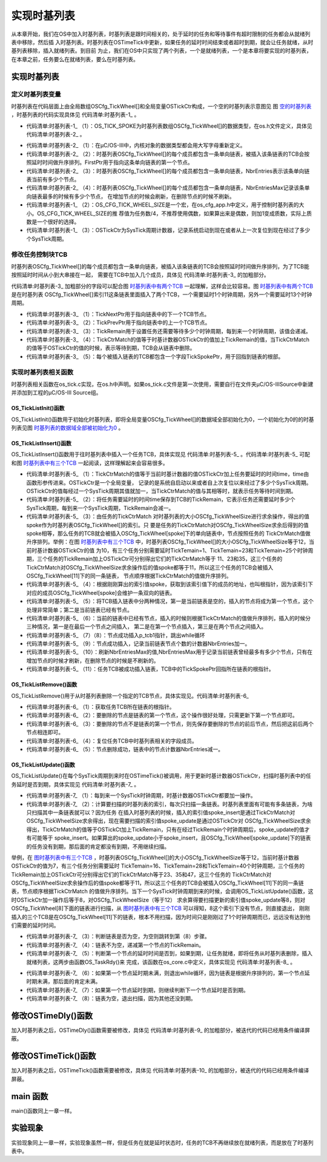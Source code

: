.. vim: syntax=rst

实现时基列表
================
从本章开始，我们在OS中加入时基列表，时基列表是跟时间相关的，处于延时的任务和等待事件有超时限制的任务都会从就绪列表中移除，然后插
入时基列表。时基列表在OSTimeTick中更新，如果任务的延时时间结束或者超时到期，就会让任务就绪，从时基列表移除，插入就绪列表。到目前
为止，我们在OS中只实现了两个列表，一个是就绪列表，一个是本章将要实现的时基列表，在本章之前，任务要么在就绪列表，要么在时基列表。


实现时基列表
~~~~~~~~~~~~~~~~~~

定义时基列表变量
^^^^^^^^^^^^^^^^^^^^^^^^

时基列表在代码层面上由全局数组OSCfg_TickWheel[]和全局变量OSTickCtr构成，一个空的时基列表示意图见
图 空的时基列表_ ，时基列表的代码实现具体见 代码清单:时基列表-1_ 。

.. image:: media/Time_base_list/Timeba002.png
   :align: center
   :name: 空的时基列表
   :alt: 空的时基列表

.. code-block:: c
    :caption: 代码清单:时基列表-1时基列表定义
    :name: 代码清单:时基列表-1
    :linenos:

    /* 时基列表大小，在os_cfg_app.h 定义 */
    #define  OS_CFG_TICK_WHEEL_SIZE           17u

    /* 在os_cfg_app.c 定义 */
    /* 时基列表 */
    (1)(2)
    OS_TICK_SPOKE  OSCfg_TickWheel[OS_CFG_TICK_WHEEL_SIZE];
    /* 时基列表大小 */
    OS_OBJ_QTY const OSCfg_TickWheelSize = (OS_OBJ_QTY  )OS_CFG_TICK_WHEEL_SIZE;


    /* 在os.h中声明 */
    /* 时基列表 */
    extern  OS_TICK_SPOKE  OSCfg_TickWheel[];
    /* 时基列表大小 */
    extern  OS_OBJ_QTY    const OSCfg_TickWheelSize;


    /* Tick 计数器，在os.h中定义 */
    OS_EXT            OS_TICK                OSTickCtr;(3)


-   代码清单:时基列表-1_ （1）：OS_TICK_SPOKE为时基列表数组OSCfg_TickWheel[]的数据类型，在os.h文件定义，具体见 代码清单:时基列表-2_ 。

.. code-block:: c
    :caption: 代码清单:时基列表-2OS_TICK_SPOKE定义
    :name: 代码清单:时基列表-2
    :linenos:

    typedefstruct  os_tick_spoke       OS_TICK_SPOKE;(1)

    struct  os_tick_spoke {
        OS_TCB              *FirstPtr;(2)
        OS_OBJ_QTY           NbrEntries;(3)
        OS_OBJ_QTY           NbrEntriesMax;(4)
    };


-   代码清单:时基列表-2_ （1）：在μC/OS-III中，内核对象的数据类型都会用大写字母重新定义。

-   代码清单:时基列表-2_ （2）：时基列表OSCfg_TickWheel[]的每个成员都包含一条单向链表，被插入该条链表的TCB会按照延时时间做升序排列。FirstPtr用于指向这条单向链表的第一个节点。

-   代码清单:时基列表-2_ （3）：时基列表OSCfg_TickWheel[]的每个成员都包含一条单向链表，NbrEntries表示该条单向链表当前有多少个节点。

-   代码清单:时基列表-2_ （4）：时基列表OSCfg_TickWheel[]的每个成员都包含一条单向链表，NbrEntriesMax记录该条单向链表最多的时候有多少个节点，
    在增加节点的时候会刷新，在删除节点的时候不刷新。

-   代码清单:时基列表-1_ （2）：OS_CFG_TICK_WHEEL_SIZE是一个宏，在os_cfg_app.h中定义，用于控制时基列表的大小。OS_CFG_TICK_WHEEL_SIZE的推
    荐值为任务数/4，不推荐使用偶数，如果算出来是偶数，则加1变成质数，实际上质数是一个很好的选择。

-   代码清单:时基列表-1_ （3）：OSTickCtr为SysTick周期计数器，记录系统启动到现在或者从上一次复位到现在经过了多少个SysTick周期。

修改任务控制块TCB
^^^^^^^^^^^^^^^^^^^^^^^^^^^^^^

时基列表OSCfg_TickWheel[]的每个成员都包含一条单向链表，被插入该条链表的TCB会按照延时时间做升序排列，为了TCB能按照延时时间从小到大串接在一起，
需要在TCB中加入几个成员，具体见 代码清单:时基列表-3_ 的加粗部分。

.. image:: media/Time_base_list/Timeba003.png
   :align: center
   :name: 时基列表中有两个TCB
   :alt: 时基列表中有两个TCB

.. code-block:: c
    :caption: 代码清单:时基列表-3在TCB中加入时基列表相关字段
    :emphasize-lines: 17-22
    :name: 代码清单:时基列表-3
    :linenos:

    struct os_tcb {
        CPU_STK         *StkPtr;
        CPU_STK_SIZE    StkSize;

    /* 任务延时周期个数 */
        OS_TICK         TaskDelayTicks;

    /* 任务优先级 */
        OS_PRIO         Prio;

    /* 就绪列表双向链表的下一个指针 */
        OS_TCB          *NextPtr;
    /* 就绪列表双向链表的前一个指针 */
        OS_TCB          *PrevPtr;

    /*时基列表相关字段*/
        OS_TCB          *TickNextPtr;(1)
        OS_TCB          *TickPrevPtr;(2)
        OS_TICK_SPOKE   *TickSpokePtr;(5)

        OS_TICK         TickCtrMatch;(4)
        OS_TICK         TickRemain;(3)
    };


代码清单:时基列表-3_ 加粗部分的字段可以配合图 时基列表中有两个TCB_ 一起理解，这样会比较容易。图 时基列表中有两个TCB_ 是在时基列表
OSCfg_TickWheel[]索引11这条链表里面插入了两个TCB，一个需要延时1个时钟周期，另外一个需要延时13个时钟周期。

-   代码清单:时基列表-3_ （1）：TickNextPtr用于指向链表中的下一个TCB节点。

-   代码清单:时基列表-3_ （2）：TickPrevPtr用于指向链表中的上一个TCB节点。

-   代码清单:时基列表-3_ （3）：TickRemain用于设置任务还需要等待多少个时钟周期，每到来一个时钟周期，该值会递减。

-   代码清单:时基列表-3_ （4）：TickCtrMatch的值等于时基计数器OSTickCtr的值加上TickRemain的值，当TickCtrMatch的值等于OSTickCtr的值的时候，表示等待到期，TCB会从链表中删除。

-   代码清单:时基列表-3_ （5）：每个被插入链表的TCB都包含一个字段TickSpokePtr，用于回指到链表的根部。

实现时基列表相关函数
^^^^^^^^^^^^^^^^^^^^^^^^^^^^^^

时基列表相关函数在os_tick.c实现，在os.h中声明。如果os_tick.c文件是第一次使用，需要自行在文件夹μC/OS-III\Source中新建并添加到工程的μC/OS-III Source组。

OS_TickListInit()函数
''''''''''''''''''''''''''''''''''

OS_TickListInit()函数用于初始化时基列表，即将全局变量OSCfg_TickWheel[]的数据域全部初始化为0，一个初始化为0的的时基列表见图 时基列表的数据域全部被初始化为0_ 。

.. code-block:: c
    :caption: 代码清单:时基列表-4OS_TickListInit()函数
    :name: 代码清单:时基列表-4
    :linenos:

    /* 初始化时基列表的数据域 */
    void  OS_TickListInit (void)
    {
        OS_TICK_SPOKE_IX   i;
        OS_TICK_SPOKE     *p_spoke;

    for (i = 0u; i < OSCfg_TickWheelSize; i++) {
            p_spoke                = (OS_TICK_SPOKE *)&OSCfg_TickWheel[i];
            p_spoke->FirstPtr      = (OS_TCB        *)0;
            p_spoke->NbrEntries    = (OS_OBJ_QTY     )0u;
            p_spoke->NbrEntriesMax = (OS_OBJ_QTY     )0u;
        }
    }


.. image:: media/Time_base_list/Timeba002.png
   :align: center
   :name: 时基列表的数据域全部被初始化为0
   :alt: 时基列表的数据域全部被初始化为0


OS_TickListInsert()函数
'''''''''''''''''''''''''''''''''''''''''

OS_TickListInsert()函数用于往时基列表中插入一个任务TCB，具体实现见 代码清单:时基列表-5_ 。代码清单:时基列表-5_ 可配和图 时基列表中有三个TCB_ 一起阅读，这样理解起来会容易很多。

.. image:: media/Time_base_list/Timeba004.png
   :align: center
   :name: 时基列表中有三个TCB
   :alt: 时基列表中有三个TCB

.. code-block:: c
    :caption: 代码清单:时基列表-5OS_TickListInsert()函数
    :name: 代码清单:时基列表-5
    :linenos:

    /* 将一个任务插入时基列表，根据延时时间的大小升序排列 */
    void  OS_TickListInsert (OS_TCB *p_tcb,OS_TICK time)
    {
        OS_TICK_SPOKE_IX   spoke;
        OS_TICK_SPOKE     *p_spoke;
        OS_TCB            *p_tcb0;
        OS_TCB            *p_tcb1;

        p_tcb->TickCtrMatch = OSTickCtr + time;(1)
        p_tcb->TickRemain   = time;(2)

    spoke   = (OS_TICK_SPOKE_IX)(p_tcb->TickCtrMatch % OSCfg_TickWheelSize);(3)
        p_spoke = &OSCfg_TickWheel[spoke];(4)

    /* 插入 OSCfg_TickWheel[spoke] 的第一个节点 */
    if (p_spoke->NbrEntries == (OS_OBJ_QTY)0u) {(5)
            p_tcb->TickNextPtr   = (OS_TCB   *)0;
            p_tcb->TickPrevPtr   = (OS_TCB   *)0;
            p_spoke->FirstPtr    =  p_tcb;
            p_spoke->NbrEntries  = (OS_OBJ_QTY)1u;
        }
    /* 如果插入的不是第一个节点，则按照TickRemain大小升序排列 */
    else {(6)
    /* 获取第一个节点指针 */
            p_tcb1 = p_spoke->FirstPtr;
    while (p_tcb1 != (OS_TCB *)0) {
    /* 计算比较节点的剩余时间 */
                p_tcb1->TickRemain = p_tcb1->TickCtrMatch - OSTickCtr;

    /* 插入比较节点的后面 */
    if (p_tcb->TickRemain > p_tcb1->TickRemain) {
    if (p_tcb1->TickNextPtr != (OS_TCB *)0) {
    /* 寻找下一个比较节点 */
                        p_tcb1 =  p_tcb1->TickNextPtr;
                    } else {  /* 在最后一个节点插入 */
                        p_tcb->TickNextPtr   = (OS_TCB *)0;
                        p_tcb->TickPrevPtr   =  p_tcb1;
                        p_tcb1->TickNextPtr  =  p_tcb;
                        p_tcb1               = (OS_TCB *)0;(7)
                    }
                }
    /* 插入比较节点的前面 */
    else {
    /* 在第一个节点插入 */
    if (p_tcb1->TickPrevPtr == (OS_TCB *)0) {
                        p_tcb->TickPrevPtr   = (OS_TCB *)0;
                        p_tcb->TickNextPtr   =  p_tcb1;
                        p_tcb1->TickPrevPtr  =  p_tcb;
                        p_spoke->FirstPtr    =  p_tcb;
                    } else {
    /* 插入两个节点之间 */
                        p_tcb0               =  p_tcb1->TickPrevPtr;
                        p_tcb->TickPrevPtr   =  p_tcb0;
                        p_tcb->TickNextPtr   =  p_tcb1;
                        p_tcb0->TickNextPtr  =  p_tcb;
                        p_tcb1->TickPrevPtr  =  p_tcb;
                    }
    /* 跳出while循环 */
                    p_tcb1 = (OS_TCB *)0;(8)
                }
            }

    /* 节点成功插入 */
            p_spoke->NbrEntries++;(9)
        }

    /* 刷新NbrEntriesMax的值 */
    if (p_spoke->NbrEntriesMax < p_spoke->NbrEntries) {(10)
            p_spoke->NbrEntriesMax = p_spoke->NbrEntries;
        }

    /* 任务TCB中的TickSpokePtr回指根节点 */
        p_tcb->TickSpokePtr = p_spoke;(11)
    }


-   代码清单:时基列表-5_ （1）：TickCtrMatch的值等于当前时基计数器的值OSTickCtr加上任务要延时的时间time，time由函数形参传进来。OSTickCtr是一个全局变量，
    记录的是系统自启动以来或者自上次复位以来经过了多少个SysTick周期。OSTickCtr的值每经过一个SysTick周期其值就加一，当TickCtrMatch的值与其相等时，就表示任务等待时间到期。

-   代码清单:时基列表-5_ （2）：将任务需要延时的时间time保存到TCB的TickRemain，它表示任务还需要延时多少个SysTick周期，每到来一个SysTick周期，TickRemain会减一。

-   代码清单:时基列表-5_ （3）：由任务的TickCtrMatch 对时基列表的大小OSCfg_TickWheelSize进行求余操作，得出的值spoke作为时基列表OSCfg_TickWheel[]的索引。只
    要是任务的TickCtrMatch对OSCfg_TickWheelSize求余后得到的值spoke相等，那么任务的TCB就会被插入OSCfg_TickWheel[spoke]下的单向链表中，节点按照任务的
    TickCtrMatch值做升序排列。举例：在图 时基列表中有三个TCB_ 中，时基列表OSCfg_TickWheel[]的大小OSCfg_TickWheelSize等于12，当前时基计数器OSTickCtr的值
    为10，有三个任务分别需要延时TickTemain=1、TickTemain=23和TickTemain=25个时钟周期，三个任务的TickRemain加上OSTickCtr可分别得出它们的TickCtrMatch等于
    11、23和35，这三个任务的TickCtrMatch对OSCfg_TickWheelSize求余操作后的值spoke都等于11，所以这三个任务的TCB会被插入OSCfg_TickWheel[11]下的同一条链表，
    节点顺序根据TickCtrMatch的值做升序排列。

-   代码清单:时基列表-5_ （4）：根据刚刚算出的索引值spoke，获取到该索引值下的成员的地址，也叫根指针，因为该索引下对应的成员OSCfg_TickWheel[spoke]会维护一条双向的链表。

-   代码清单:时基列表-5_ （5）：将TCB插入链表中分两种情况，第一是当前链表是空的，插入的节点将成为第一个节点，这个处理非常简单；第二是当前链表已经有节点。

-   代码清单:时基列表-5_ （6）：当前的链表中已经有节点，插入的时候则根据TickCtrMatch的值做升序排列，插入的时候分三种情况，第一是在最后一个节点之间插入，
    第二是在第一个节点插入，第三是在两个节点之间插入。

-   代码清单:时基列表-5_ （7）（8）：节点成功插入p_tcb1指针，跳出while循环

-   代码清单:时基列表-5_ （9）：节点成功插入，记录当前链表节点个数的计数器NbrEntries加一。

-   代码清单:时基列表-5_ （10）：刷新NbrEntriesMax的值,NbrEntriesMax用于记录当前链表曾经最多有多少个节点，只有在增加节点的时候才刷新，在删除节点的时候是不刷新的。

-   代码清单:时基列表-5_ （11）：任务TCB被成功插入链表，TCB中的TickSpokePtr回指所在链表的根指针。

OS_TickListRemove()函数
'''''''''''''''''''''''''''''''''''''''''

OS_TickListRemove()用于从时基列表删除一个指定的TCB节点，具体实现见。代码清单:时基列表-6_

.. code-block:: c
    :caption: 代码清单:时基列表-6OS_TickListRemove()函数
    :name: 代码清单:时基列表-6
    :linenos:

    /* 从时基列表中移除一个任务 */
    void  OS_TickListRemove (OS_TCB  *p_tcb)
    {
        OS_TICK_SPOKE  *p_spoke;
        OS_TCB         *p_tcb1;
        OS_TCB         *p_tcb2;

    /* 获取任务TCB所在链表的根指针 */
        p_spoke = p_tcb->TickSpokePtr;(1)

    /* 确保任务在链表中 */
    if (p_spoke != (OS_TICK_SPOKE *)0) {
    /* 将剩余时间清零 */
            p_tcb->TickRemain = (OS_TICK)0u;

    /* 要移除的刚好是第一个节点 */
    if (p_spoke->FirstPtr == p_tcb) {(2)
    /* 更新第一个节点，原来的第一个节点需要被移除 */
                p_tcb1            = (OS_TCB *)p_tcb->TickNextPtr;
                p_spoke->FirstPtr = p_tcb1;
    if (p_tcb1 != (OS_TCB *)0) {
                    p_tcb1->TickPrevPtr = (OS_TCB *)0;
                }
            }
    /* 要移除的不是第一个节点 */(3)
    else {
    /* 保存要移除的节点的前后节点的指针 */
                p_tcb1              = p_tcb->TickPrevPtr;
                p_tcb2              = p_tcb->TickNextPtr;

    /* 节点移除，将节点前后的两个节点连接在一起 */
                p_tcb1->TickNextPtr = p_tcb2;
    if (p_tcb2 != (OS_TCB *)0) {
                    p_tcb2->TickPrevPtr = p_tcb1;
                }
            }

    /* 复位任务TCB中时基列表相关的字段成员 */(4)
            p_tcb->TickNextPtr  = (OS_TCB        *)0;
            p_tcb->TickPrevPtr  = (OS_TCB        *)0;
            p_tcb->TickSpokePtr = (OS_TICK_SPOKE *)0;
            p_tcb->TickCtrMatch = (OS_TICK        )0u;

    /* 节点减1 */
            p_spoke->NbrEntries--;(5)
        }
    }


-   代码清单:时基列表-6_ （1）：获取任务TCB所在链表的根指针。

-   代码清单:时基列表-6_ （2）：要删除的节点是链表的第一个节点，这个操作很好处理，只需更新下第一个节点即可。

-   代码清单:时基列表-6_ （3）：要删除的节点不是链表的第一个节点，则先保存要删除的节点的前后节点，然后把这前后两个节点相连即可。

-   代码清单:时基列表-6_ （4）：复位任务TCB中时基列表相关的字段成员。

-   代码清单:时基列表-6_ （5）：节点删除成功，链表中的节点计数器NbrEntries减一。

OS_TickListUpdate()函数
'''''''''''''''''''''''''''''''''''''''''

OS_TickListUpdate()在每个SysTick周期到来时在OSTimeTick()被调用，用于更新时基计数器OSTickCtr，扫描时基列表中的任务延时是否到期，具体实现见 代码清单:时基列表-7_ 。

.. code-block:: c
    :caption: 代码清单:时基列表-7OS_TickListUpdate()函数
    :name: 代码清单:时基列表-7
    :linenos:

    void  OS_TickListUpdate (void)
    {
        OS_TICK_SPOKE_IX   spoke;
        OS_TICK_SPOKE     *p_spoke;
        OS_TCB            *p_tcb;
        OS_TCB            *p_tcb_next;
        CPU_BOOLEAN        done;

        CPU_SR_ALLOC();

    /* 进入临界段 */
        OS_CRITICAL_ENTER();

    /* 时基计数器++ */
        OSTickCtr++;(1)

        spoke    = (OS_TICK_SPOKE_IX)(OSTickCtr % OSCfg_TickWheelSize);(2)
        p_spoke  = &OSCfg_TickWheel[spoke];

        p_tcb    = p_spoke->FirstPtr;
        done     = DEF_FALSE;

    while (done == DEF_FALSE) {
    if (p_tcb != (OS_TCB *)0) {(3)
                p_tcb_next = p_tcb->TickNextPtr;

                p_tcb->TickRemain = p_tcb->TickCtrMatch - OSTickCtr;(4)

    /* 节点延时时间到 */
    if (OSTickCtr == p_tcb->TickCtrMatch) {(5)
    /* 让任务就绪 */
                    OS_TaskRdy(p_tcb);
                } else {(6)
    /* 如果第一个节点延时期未满，则退出while循环
    因为链表是根据升序排列的，第一个节点延时期未满，那后面的肯定未满 */
                    done = DEF_TRUE;
                }

    /* 如果第一个节点延时期满，则继续遍历链表，看看还有没有延时期满的任务
    如果有，则让它就绪 */
                p_tcb = p_tcb_next;(7)
            } else {
                done  = DEF_TRUE;(8)
            }
        }

    /* 退出临界段 */
        OS_CRITICAL_EXIT();
    }


-   代码清单:时基列表-7_ （1）：每到来一个SysTick时钟周期，时基计数器OSTickCtr都要加一操作。

-   代码清单:时基列表-7_ （2）：计算要扫描的时基列表的索引，每次只扫描一条链表。时基列表里面有可能有多条链表，为啥只扫描其中一条链表就可以？因为任务
    在插入时基列表的时候，插入的索引值spoke_insert是通过TickCtrMatch对OSCfg_TickWheelSize求余得出，现在需要扫描的索引值spoke_update是通过OSTickCtr对
    OSCfg_TickWheelSize求余得出，TickCtrMatch的值等于OSTickCt加上TickRemain，只有在经过TickRemain个时钟周期后，spoke_update的值才有可能等于
    spoke_insert。如果算出的spoke_update小于spoke_insert，且OSCfg_TickWheel[spoke_update]下的链表的任务没有到期，那后面的肯定都没有到期，不用继续扫描。

举例，在 图时基列表中有三个TCB_ ，时基列表OSCfg_TickWheel[]的大小OSCfg_TickWheelSize等于12，当前时基计数器OSTickCtr的值为7，有三个任务分别需要延时
TickTemain=16、TickTemain=28和TickTemain=40个时钟周期，三个任务的TickRemain加上OSTickCtr可分别得出它们的TickCtrMatch等于23、35和47，这三个任务的
TickCtrMatch对OSCfg_TickWheelSize求余操作后的值spoke都等于11，所以这三个任务的TCB会被插入OSCfg_TickWheel[11]下的同一条链表，节点顺序根据TickCtrMatch
的值做升序排列。当下一个SysTick时钟周期到来的时候，会调用OS_TickListUpdate()函数，这时OSTickCtr加一操作后等于8，对OSCfg_TickWheelSize（等于12）
求余算得要扫描更新的索引值spoke_update等8，则对OSCfg_TickWheel[8]下面的链表进行扫描，从 图时基列表中有三个TCB_ 可以得知，8这个索引下没有节点，则直接退出，
刚刚插入的三个TCB是在OSCfg_TickWheel[11]下的链表，根本不用扫描，因为时间只是刚刚过了1个时钟周期而已，远远没有达到他们需要的延时时间。

-   代码清单:时基列表-7_ （3）：判断链表是否为空，为空则跳转到第（8）步骤。

-   代码清单:时基列表-7_ （4）：链表不为空，递减第一个节点的TickRemain。

-   代码清单:时基列表-7_ （5）：判断第一个节点的延时时间是否到，如果到期，让任务就绪，即将任务从时基列表删除，插入就绪列表，这两步由函数OS_TaskRdy()来
    完成，该函数在os_core.c中定义，具体实现见 代码清单:时基列表-8_ 。

.. code-block:: c
    :caption: 代码清单:时基列表-8OS_TaskRdy()函数
    :name: 代码清单:时基列表-8
    :linenos:

    void  OS_TaskRdy (OS_TCB  *p_tcb)
    {
    /* 从时基列表删除 */
        OS_TickListRemove(p_tcb);

    /* 插入就绪列表 */
        OS_RdyListInsert(p_tcb);
    }


-   代码清单:时基列表-7_ （6）：如果第一个节点延时期未满，则退出while循环，因为链表是根据升序排列的，第一个节点延时期未满，那后面的肯定未满。

-   代码清单:时基列表-7_ （7）：如果第一个节点延时到期，则继续判断下一个节点延时是否到期。

-   代码清单:时基列表-7_ （8）：链表为空，退出扫描，因为其他还没到期。

.. image:: media/Time_base_list/Timeba005.png
   :align: center
   :name: 图时基列表中有三个TCB
   :alt: 时基列表中有三个TCB


修改OSTimeDly()函数
~~~~~~~~~~~~~~~~~~~~~~~~~~~~~~~~~~~~~~~~~~~

加入时基列表之后，OSTimeDly()函数需要被修改，具体见 代码清单:时基列表-9_ 的加粗部分，被迭代的代码已经用条件编译屏蔽。

.. code-block:: c
    :caption: 代码清单:时基列表-9OSTimeDly()函数
    :emphasize-lines: 16-20
    :name: 代码清单:时基列表-9
    :linenos:

    void  OSTimeDly(OS_TICK dly)
    {
        CPU_SR_ALLOC();

    /* 进入临界区 */
        OS_CRITICAL_ENTER();
    #if 0
    /* 设置延时时间 */
        OSTCBCurPtr->TaskDelayTicks = dly;

    /* 从就绪列表中移除 */
    //OS_RdyListRemove(OSTCBCurPtr);
        OS_PrioRemove(OSTCBCurPtr->Prio);
    #endif

    /* 插入时基列表 */
        OS_TickListInsert(OSTCBCurPtr, dly);

    /* 从就绪列表移除 */
        OS_RdyListRemove(OSTCBCurPtr);

    /* 退出临界区 */
        OS_CRITICAL_EXIT();

    /* 任务调度 */
        OSSched();
    }


修改OSTimeTick()函数
~~~~~~~~~~~~~~~~~~~~~~~~~~~~~~~~~~~~~~~~~~~~~~~~

加入时基列表之后，OSTimeTick()函数需要被修改，具体见 代码清单:时基列表-10_ 的加粗部分，被迭代的代码已经用条件编译屏蔽。

.. code-block:: c
    :caption: 代码清单:时基列表-10OSTimeTick()函数
    :emphasize-lines: 26-27
    :name: 代码清单:时基列表-10
    :linenos:

    void  OSTimeTick (void)
    {
    #if 0
    unsigned int i;
        CPU_SR_ALLOC();

    /* 进入临界区 */
        OS_CRITICAL_ENTER();

    for (i=0; i<OS_CFG_PRIO_MAX; i++) {
    if (OSRdyList[i].HeadPtr->TaskDelayTicks > 0) {
                OSRdyList[i].HeadPtr->TaskDelayTicks --;
    if (OSRdyList[i].HeadPtr->TaskDelayTicks == 0) {
    /* 为0则表示延时时间到，让任务就绪 */
    //OS_RdyListInsert (OSRdyList[i].HeadPtr);
                    OS_PrioInsert(i);
                }
            }
        }

    /* 退出临界区 */
        OS_CRITICAL_EXIT();

    #endif

    /* 更新时基列表 */
        OS_TickListUpdate();

    /* 任务调度 */
        OSSched();
    }


main 函数
~~~~~~~~~~~~~~~~~~~

main()函数同上一章一样。

实验现象
~~~~~~~~~~~~

实验现象同上一章一样，实验现象虽然一样，但是任务在就是延时状态时，任务的TCB不再继续放在就绪列表，而是放在了时基列表中。


